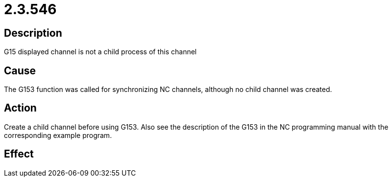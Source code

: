 = 2.3.546
:imagesdir: img

== Description
G15 displayed channel is not a child process of this channel

== Cause
The G153 function was called for synchronizing NC channels, although no child channel was created.

== Action
Create a child channel before using G153. Also see the description of the G153 in the NC programming manual with the corresponding example program.

== Effect
 

